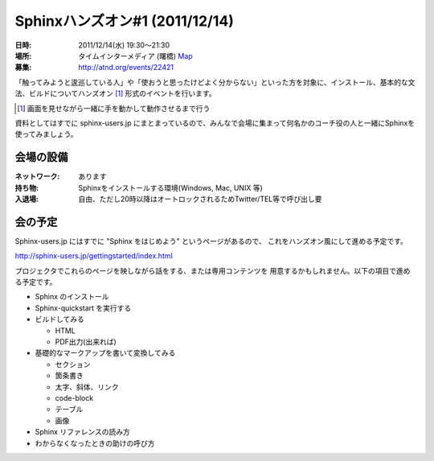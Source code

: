 Sphinxハンズオン#1 (2011/12/14)
=================================


:日時: 2011/12/14(水) 19:30～21:30
:場所: タイムインターメディア (曙橋) `Map <http://g.co/maps/p27b7>`_
:募集: http://atnd.org/events/22421

「触ってみようと逡巡している人」や「使おうと思ったけどよく分からない」といった方を対象に、インストール、基本的な文法、ビルドについてハンズオン [#]_ 形式のイベントを行います。

.. [#] 画面を見せながら一緒に手を動かして動作させるまで行う

資料としてはすでに sphinx-users.jp にまとまっているので、みんなで会場に集まって何名かのコーチ役の人と一緒にSphinxを使ってみましょう。

会場の設備
-----------

:ネットワーク: あります
:持ち物: Sphinxをインストールする環境(Windows, Mac, UNIX 等)
:入退場: 自由、ただし20時以降はオートロックされるためTwitter/TEL等で呼び出し要


会の予定
---------

Sphinx-users.jp にはすでに "Sphinx をはじめよう" というページがあるので、
これをハンズオン風にして進める予定です。

http://sphinx-users.jp/gettingstarted/index.html

プロジェクタでこれらのページを映しながら話をする、または専用コンテンツを
用意するかもしれません。以下の項目で進める予定です。

* Sphinx のインストール
* Sphinx-quickstart を実行する
* ビルドしてみる

  * HTML
  * PDF出力(出来れば)

* 基礎的なマークアップを書いて変換してみる

  * セクション
  * 箇条書き
  * 太字、斜体、リンク
  * code-block
  * テーブル
  * 画像

* Sphinx リファレンスの読み方
* わからなくなったときの助けの呼び方


